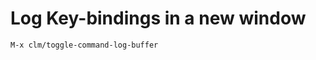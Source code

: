 * Log Key-bindings in a new window
#+begin_example
  M-x clm/toggle-command-log-buffer
#+end_example
